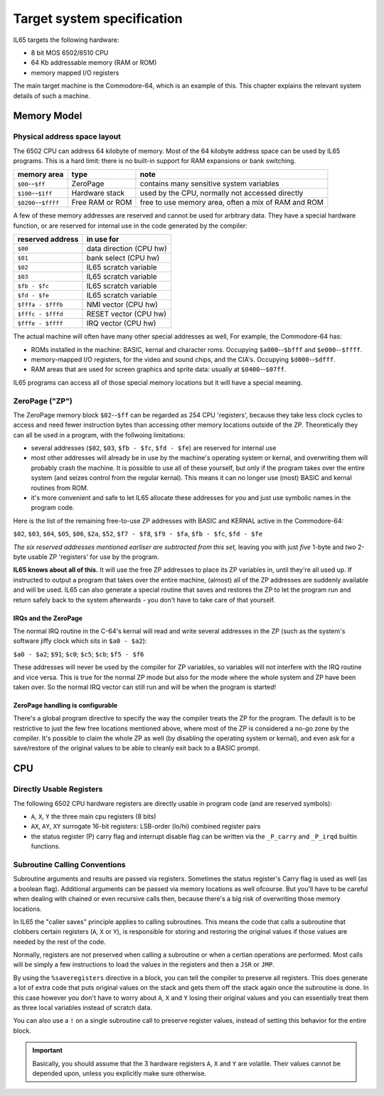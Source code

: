 ***************************
Target system specification
***************************

IL65 targets the following hardware:

- 8 bit MOS 6502/6510 CPU
- 64 Kb addressable memory (RAM or ROM)
- memory mapped I/O registers

The main target machine is the Commodore-64, which is an example of this.
This chapter explains the relevant system details of such a machine.


Memory Model
============

Physical address space layout
-----------------------------

The 6502 CPU can address 64 kilobyte of memory.
Most of the 64 kilobyte address space can be used by IL65 programs.
This is a hard limit: there is no built-in support for RAM expansions or bank switching.


======================  ==================  ========
memory area             type                note
======================  ==================  ========
``$00``--``$ff``        ZeroPage            contains many sensitive system variables
``$100``--``$1ff``      Hardware stack      used by the CPU, normally not accessed directly
``$0200``--``$ffff``    Free RAM or ROM     free to use memory area, often a mix of RAM and ROM
======================  ==================  ========


A few of these memory addresses are reserved and cannot be used for arbitrary data.
They have a special hardware function, or are reserved for internal use in the
code generated by the compiler:

==================  =======================
reserved address    in use for
==================  =======================
``$00``             data direction (CPU hw)
``$01``             bank select (CPU hw)
``$02``             IL65 scratch variable
``$03``             IL65 scratch variable
``$fb - $fc``       IL65 scratch variable
``$fd - $fe``       IL65 scratch variable
``$fffa - $fffb``   NMI vector (CPU hw)
``$fffc - $fffd``   RESET vector (CPU hw)
``$fffe - $ffff``   IRQ vector (CPU hw)
==================  =======================

The actual machine will often have many other special addresses as well,
For example, the Commodore-64 has:

- ROMs installed in the machine: BASIC, kernal and character roms. Occupying ``$a000``--``$bfff`` and ``$e000``--``$ffff``.
- memory-mapped I/O registers, for the video and sound chips, and the CIA's. Occupying ``$d000``--``$dfff``.
- RAM areas that are used for screen graphics and sprite data:  usually at ``$0400``--``$07ff``.

IL65 programs can access all of those special memory locations but it will have a special meaning.


.. _zeropage:

ZeroPage ("ZP")
---------------

The ZeroPage memory block ``$02``--``$ff`` can be regarded as 254 CPU 'registers', because
they take less clock cycles to access and need fewer instruction bytes than accessing other memory locations outside of the ZP.
Theoretically they can all be used in a program, with the follwoing limitations:

- several addresses (``$02``, ``$03``, ``$fb - $fc``, ``$fd - $fe``) are reserved for internal use
- most other addresses will already be in use by the machine's operating system or kernal,
  and overwriting them will probably crash the machine. It is possible to use all of these
  yourself, but only if the program takes over the entire system (and seizes control from the regular kernal).
  This means it can no longer use (most) BASIC and kernal routines from ROM.
- it's more convenient and safe to let IL65 allocate these addresses for you and just
  use symbolic names in the program code.

Here is the list of the remaining free-to-use ZP addresses with BASIC and KERNAL active in the Commodore-64:

``$02``, ``$03``, ``$04``, ``$05``, ``$06``, ``$2a``, ``$52``,
``$f7 - $f8``, ``$f9 - $fa``, ``$fb - $fc``, ``$fd - $fe``

*The six reserved addresses mentioned earliser are subtracted from this set,* leaving you with
just *five* 1-byte and *two* 2-byte usable ZP 'registers' for use by the program.

**IL65 knows about all of this.** It will use the free ZP addresses to place its ZP variables in,
until they're all used up. If instructed to output a program that takes over the entire
machine, (almost) all of the ZP addresses are suddenly available and will be used.
IL65 can also generate a special routine that saves and restores the ZP to let the program run
and return safely back to the system afterwards - you don't have to take care of that yourself.


IRQs and the ZeroPage
^^^^^^^^^^^^^^^^^^^^^

The normal IRQ routine in the C-64's kernal will read and write several addresses in the ZP
(such as the system's software jiffy clock which sits in ``$a0 - $a2``):

``$a0 - $a2``; ``$91``; ``$c0``; ``$c5``; ``$cb``; ``$f5 - $f6``

These addresses will never be used by the compiler for ZP variables, so variables will
not interfere with the IRQ routine and vice versa. This is true for the normal ZP mode but also
for the mode where the whole system and ZP have been taken over.
So the normal IRQ vector can still run and will be when the program is started!


ZeroPage handling is configurable
^^^^^^^^^^^^^^^^^^^^^^^^^^^^^^^^^

There's a global program directive to specify the way the compiler
treats the ZP for the program. The default is to be restrictive to just
the few free locations mentioned above, where most of the ZP is considered a no-go zone by the compiler.
It's possible to claim the whole ZP as well (by disabling the operating system or kernal),
and even ask for a save/restore of the original values to be able to cleanly exit back to a BASIC prompt.



CPU
===

Directly Usable Registers
-------------------------

The following 6502 CPU hardware registers are directly usable in program code (and are reserved symbols):

- ``A``, ``X``, ``Y``  the three main cpu registers (8 bits)
- ``AX``, ``AY``, ``XY`` surrogate 16-bit registers: LSB-order (lo/hi) combined register pairs
- the status register (P) carry flag and interrupt disable flag can be written via the ``_P_carry`` and ``_P_irqd`` builtin functions.

Subroutine Calling Conventions
------------------------------

Subroutine arguments and results are passed via registers.
Sometimes the status register's Carry flag is used as well (as a boolean flag).
Additional arguments can be passed via memory locations as well ofcourse.
But you'll have to be careful when dealing with chained or even recursive calls then,
because there's a big risk of overwriting those memory locations.

In IL65 the "caller saves" principle applies to calling subroutines.
This means the code that calls a subroutine that clobbers certain
registers (``A``, ``X`` or ``Y``), is responsible for storing and restoring the original values if
those values are needed by the rest of the code.

Normally, registers are *not* preserved when calling a subroutine or when a certian
operations are performed. Most calls will be simply a few instructions to load the
values in the registers and then a ``JSR`` or ``JMP``.

By using the ``%saveregisters`` directive in a block, you can tell the
compiler to preserve all registers. This does generate a lot of extra code that puts
original values on the stack and gets them off the stack again once the subroutine is done.
In this case however you don't have to worry about ``A``, ``X`` and ``Y`` losing their original values
and you can essentially treat them as three local variables instead of scratch data.

You can also use a ``!`` on a single subroutine call to preserve register values, instead of
setting this behavior for the entire block. 

.. important::
    Basically, you should assume that the 3 hardware registers ``A``, ``X`` and ``Y``
    are volatile. Their values cannot be depended upon, unless you explicitly make sure otherwise.
